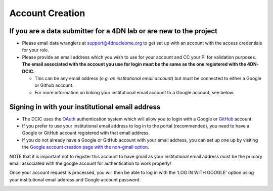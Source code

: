 ===================
Account Creation
===================


If you are a data submitter for a 4DN lab or are new to the project
~~~~~~~~~~~~~~~~~~~~~~~~~~~~~~~~~~~~~~~~~~~~~~~~~~~~~~~~~~~~~~~~~~~


* Please email data wranglers at `support@4dnucleome.org <mailto:support@4dnucleome.org>`_ to get set up with an account with the access credentials for your role.
* Please provide an email address which you wish to use for your account and CC your PI for validation purposes. **The email associated with the account you use for login must be the same as the one registered with the 4DN-DCIC.**

  * This can be any email address (\ *e.g. an institutional email account*\ ) but must be connected to either a Google or Github account.
  * For more information on linking your institutional email account to a Google account, see below.

Signing in with your institutional email address
~~~~~~~~~~~~~~~~~~~~~~~~~~~~~~~~~~~~~~~~~~~~~~~~


* The DCIC uses the `OAuth <https://oauth.net/>`_ authentication system which will allow you to login with a Google or `GitHub <https://github.com>`_ account.
* If you prefer to use your institutional email address to log in to the portal (recommended), you need to have a Google or GitHub account registered with that email address.
* If you do not already have a Google or GitHub account with your email address, you can set up one up by visiting the `Google account creation page with the non-gmail option <https://accounts.google.com/SignUpWithoutGmail>`_.

NOTE that it is important not to register this account to have gmail as your institutional email address must be the primary email associated with the google account for authentication to work properly!

Once your account request is processed, you will then be able to log in with the 'LOG IN WITH GOOGLE' option using your institutional email address and Google account password.


.. image:: /static/img/docs/submitting-metadata/new-google-acct.png
   :target: /static/img/docs/submitting-metadata/new-google-acct.png
   :alt: Embedded fields

